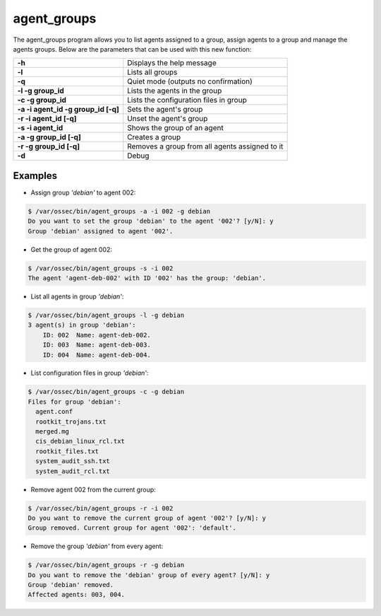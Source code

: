 .. Copyright (C) 2018 Wazuh, Inc.

.. _agent_groups:

agent_groups
============

.. versionadded:: 3.0.0

The agent_groups program allows you to list agents assigned to a group, assign agents to a group and manage the agents groups. Below are the parameters that can be used with this new function:

+---------------------------------------+---------------------------------------------------------+
| **-h**                                | Displays the help message                               |
+---------------------------------------+---------------------------------------------------------+
| **-l**                                | Lists all groups                                        |
+---------------------------------------+---------------------------------------------------------+
| **-q**                                | Quiet mode (outputs no confirmation)                    |
+---------------------------------------+---------------------------------------------------------+
| **-l -g group_id**                    | Lists the agents in the group                           |
+---------------------------------------+---------------------------------------------------------+
| **-c -g group_id**                    | Lists the configuration files in group                  |
+---------------------------------------+---------------------------------------------------------+
| **-a -i agent_id -g group_id [-q]**   | Sets the agent's group                                  |
+---------------------------------------+---------------------------------------------------------+
| **-r -i agent_id [-q]**               | Unset the agent's group                                 |
+---------------------------------------+---------------------------------------------------------+
| **-s -i agent_id**                    | Shows the group of an agent                             |
+---------------------------------------+---------------------------------------------------------+
| **-a -g group_id [-q]**               | Creates a group                                         |
+---------------------------------------+---------------------------------------------------------+
| **-r -g group_id [-q]**               | Removes a group from all agents assigned to it          |
+---------------------------------------+---------------------------------------------------------+
| **-d**                                | Debug                                                   |
+---------------------------------------+---------------------------------------------------------+

Examples
--------

* Assign group *'debian'* to agent 002:

.. code-block:: console

    $ /var/ossec/bin/agent_groups -a -i 002 -g debian
    Do you want to set the group 'debian' to the agent '002'? [y/N]: y
    Group 'debian' assigned to agent '002'.

* Get the group of agent 002:

.. code-block:: console

    $ /var/ossec/bin/agent_groups -s -i 002
    The agent 'agent-deb-002' with ID '002' has the group: 'debian'.

* List all agents in group *'debian'*:

.. code-block:: console

    $ /var/ossec/bin/agent_groups -l -g debian
    3 agent(s) in group 'debian':
        ID: 002  Name: agent-deb-002.
        ID: 003  Name: agent-deb-003.
        ID: 004  Name: agent-deb-004.

* List configuration files in group *'debian'*:

.. code-block:: console

    $ /var/ossec/bin/agent_groups -c -g debian
    Files for group 'debian':
      agent.conf
      rootkit_trojans.txt
      merged.mg
      cis_debian_linux_rcl.txt
      rootkit_files.txt
      system_audit_ssh.txt
      system_audit_rcl.txt


* Remove agent 002 from the current group:

.. code-block:: console

    $ /var/ossec/bin/agent_groups -r -i 002
    Do you want to remove the current group of agent '002'? [y/N]: y
    Group removed. Current group for agent '002': 'default'.


* Remove the group *'debian'* from every agent:

.. code-block:: console

    $ /var/ossec/bin/agent_groups -r -g debian
    Do you want to remove the 'debian' group of every agent? [y/N]: y
    Group 'debian' removed.
    Affected agents: 003, 004.
